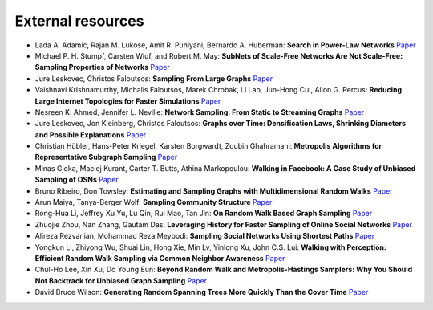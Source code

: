 External resources
==================

* Lada A. Adamic, Rajan M. Lukose, Amit R. Puniyani, Bernardo A. Huberman: **Search in Power-Law Networks** `Paper <https://arxiv.org/pdf/cs/0103016.pdf>`_

* Michael P. H. Stumpf, Carsten Wiuf, and Robert M. May: **SubNets of Scale-Free Networks Are Not Scale-Free: Sampling Properties of Networks** `Paper <https://www.pnas.org/content/102/12/4221>`_

* Jure Leskovec, Christos Faloutsos: **Sampling From Large Graphs** `Paper <https://cs.stanford.edu/people/jure/pubs/sampling-kdd06.pdf>`_

* Vaishnavi Krishnamurthy, Michalis Faloutsos, Marek Chrobak, Li Lao, Jun-Hong Cui, Allon G. Percus: **Reducing Large Internet Topologies for Faster Simulations** `Paper <https://link.springer.com/chapter/10.1007/11422778_27>`_

* Nesreen K. Ahmed, Jennifer L. Neville: **Network Sampling: From Static to Streaming Graphs** `Paper <https://dl.acm.org/doi/10.1145/2601438>`_

* Jure Leskovec, Jon Kleinberg, Christos Faloutsos: **Graphs over Time: Densification Laws, Shrinking Diameters and Possible Explanations** `Paper <https://www.cs.cornell.edu/home/kleinber/kdd05-time.pdf>`_

* Christian Hübler, Hans-Peter Kriegel, Karsten Borgwardt, Zoubin Ghahramani: **Metropolis Algorithms for Representative Subgraph Sampling** `Paper <http://mlcb.is.tuebingen.mpg.de/Veroeffentlichungen/papers/HueBorKriGha08.pdf>`_

* Minas Gjoka, Maciej Kurant, Carter T. Butts, Athina Markopoulou: **Walking in Facebook: A Case Study of Unbiased Sampling of OSNs** `Paper <https://ieeexplore.ieee.org/document/5462078>`_

* Bruno Ribeiro, Don Towsley: **Estimating and Sampling Graphs with Multidimensional Random Walks** `Paper <https://arxiv.org/abs/1002.1751>`_

* Arun Maiya, Tanya-Berger Wolf: **Sampling Community Structure** `Paper <http://arun.maiya.net/papers/maiya_etal-sampcomm.pdf>`_

* Rong-Hua Li, Jeffrey Xu Yu, Lu Qin, Rui Mao, Tan Jin: **On Random Walk Based Graph Sampling** `Paper <https://ieeexplore.ieee.org/document/7113345>`_

* Zhuojie Zhou, Nan Zhang, Gautam  Das: **Leveraging History for Faster Sampling of Online Social Networks** `Paper <https://dl.acm.org/doi/10.5555/2794367.2794373>`_

* Alireza Rezvanian, Mohammad Reza Meybodi: **Sampling Social Networks Using Shortest Paths** `Paper <https://www.sciencedirect.com/science/article/pii/S0378437115000321>`_

*  Yongkun Li, Zhiyong Wu, Shuai Lin, Hong Xie, Min Lv, Yinlong Xu, John C.S. Lui: **Walking with Perception: Efficient Random Walk Sampling via Common Neighbor Awareness** `Paper <https://ieeexplore.ieee.org/document/8731555>`_

*  Chul-Ho Lee, Xin Xu, Do Young Eun: **Beyond Random Walk and Metropolis-Hastings Samplers: Why You Should Not Backtrack for Unbiased Graph Sampling** `Paper <https://arxiv.org/abs/1204.4140>`_

*  David Bruce Wilson: **Generating Random Spanning Trees More Quickly Than the Cover Time** `Paper <http://citeseerx.ist.psu.edu/viewdoc/download?doi=10.1.1.47.8598&rep=rep1&type=pdf>`_

